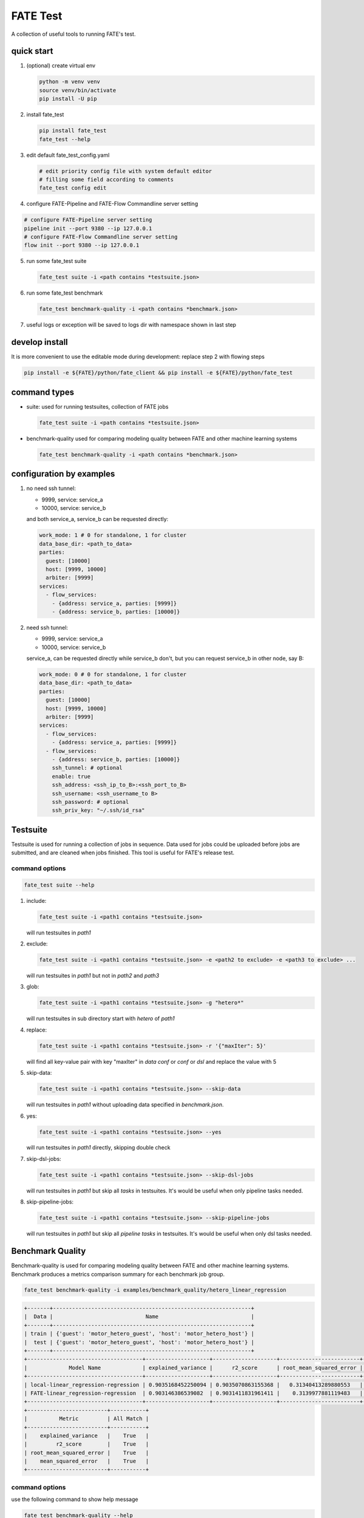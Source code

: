 FATE Test
=========

A collection of useful tools to running FATE's test.

.. image:: https://github.com/FederatedAI/FATE/raw/master/python/fate_test/images/tutorial.gif
   :align: center
   :alt: tutorial

quick start
-----------

1. (optional) create virtual env

   .. code-block:: bash

      python -m venv venv
      source venv/bin/activate
      pip install -U pip


2. install fate_test

   .. code-block:: bash

      pip install fate_test
      fate_test --help


3. edit default fate_test_config.yaml

   .. code-block:: bash

      # edit priority config file with system default editor
      # filling some field according to comments
      fate_test config edit

4. configure FATE-Pipeline and FATE-Flow Commandline server setting

.. code-block:: bash

      # configure FATE-Pipeline server setting
      pipeline init --port 9380 --ip 127.0.0.1
      # configure FATE-Flow Commandline server setting
      flow init --port 9380 --ip 127.0.0.1

5. run some fate_test suite

   .. code-block:: bash

      fate_test suite -i <path contains *testsuite.json>


6. run some fate_test benchmark

   .. code-block:: bash

      fate_test benchmark-quality -i <path contains *benchmark.json>

7. useful logs or exception will be saved to logs dir with namespace shown in last step

develop install
---------------
It is more convenient to use the editable mode during development: replace step 2 with flowing steps

.. code-block:: bash

   pip install -e ${FATE}/python/fate_client && pip install -e ${FATE}/python/fate_test



command types
-------------

- suite: used for running testsuites, collection of FATE jobs

  .. code-block:: bash

     fate_test suite -i <path contains *testsuite.json>


- benchmark-quality used for comparing modeling quality between FATE and other machine learning systems

  .. code-block:: bash

      fate_test benchmark-quality -i <path contains *benchmark.json>



configuration by examples
--------------------------

1. no need ssh tunnel:

   - 9999, service: service_a
   - 10000, service: service_b

   and both service_a, service_b can be requested directly:

   .. code-block:: yaml

      work_mode: 1 # 0 for standalone, 1 for cluster
      data_base_dir: <path_to_data>
      parties:
        guest: [10000]
        host: [9999, 10000]
        arbiter: [9999]
      services:
        - flow_services:
          - {address: service_a, parties: [9999]}
          - {address: service_b, parties: [10000]}

2. need ssh tunnel:

   - 9999, service: service_a
   - 10000, service: service_b

   service_a, can be requested directly while service_b don't,
   but you can request service_b in other node, say B:

   .. code-block:: yaml

      work_mode: 0 # 0 for standalone, 1 for cluster
      data_base_dir: <path_to_data>
      parties:
        guest: [10000]
        host: [9999, 10000]
        arbiter: [9999]
      services:
        - flow_services:
          - {address: service_a, parties: [9999]}
        - flow_services:
          - {address: service_b, parties: [10000]}
          ssh_tunnel: # optional
          enable: true
          ssh_address: <ssh_ip_to_B>:<ssh_port_to_B>
          ssh_username: <ssh_username_to B>
          ssh_password: # optional
          ssh_priv_key: "~/.ssh/id_rsa"


Testsuite
---------

Testsuite is used for running a collection of jobs in sequence. Data used for jobs could be uploaded before jobs are
submitted, and are cleaned when jobs finished. This tool is useful for FATE's release test.

command options
~~~~~~~~~~~~~~~

.. code-block:: bash

      fate_test suite --help

1. include:

   .. code-block:: bash

      fate_test suite -i <path1 contains *testsuite.json>

   will run testsuites in *path1*

2. exclude:

   .. code-block:: bash

      fate_test suite -i <path1 contains *testsuite.json> -e <path2 to exclude> -e <path3 to exclude> ...

   will run testsuites in *path1* but not in *path2* and *path3*

3. glob:

   .. code-block:: bash

      fate_test suite -i <path1 contains *testsuite.json> -g "hetero*"

   will run testsuites in sub directory start with *hetero* of *path1*

4. replace:

   .. code-block:: bash

      fate_test suite -i <path1 contains *testsuite.json> -r '{"maxIter": 5}'

   will find all key-value pair with key "maxIter" in `data conf` or `conf` or `dsl` and replace the value with 5


5. skip-data:

   .. code-block:: bash

       fate_test suite -i <path1 contains *testsuite.json> --skip-data

   will run testsuites in *path1* without uploading data specified in *benchmark.json*.


6. yes:

   .. code-block:: bash

      fate_test suite -i <path1 contains *testsuite.json> --yes

   will run testsuites in *path1* directly, skipping double check

7. skip-dsl-jobs:

   .. code-block:: bash

      fate_test suite -i <path1 contains *testsuite.json> --skip-dsl-jobs

   will run testsuites in *path1* but skip all *tasks* in testsuites. It's would be useful when only pipeline tasks needed.

8. skip-pipeline-jobs:

   .. code-block:: bash

      fate_test suite -i <path1 contains *testsuite.json> --skip-pipeline-jobs

   will run testsuites in *path1* but skip all *pipeline tasks* in testsuites. It's would be useful when only dsl tasks needed.


Benchmark Quality
------------------

Benchmark-quality is used for comparing modeling quality between FATE
and other machine learning systems. Benchmark produces a metrics comparison
summary for each benchmark job group.

.. code-block:: bash

   fate_test benchmark-quality -i examples/benchmark_quality/hetero_linear_regression

.. code-block:: bash

    +-------+--------------------------------------------------------------+
    |  Data |                             Name                             |
    +-------+--------------------------------------------------------------+
    | train | {'guest': 'motor_hetero_guest', 'host': 'motor_hetero_host'} |
    |  test | {'guest': 'motor_hetero_guest', 'host': 'motor_hetero_host'} |
    +-------+--------------------------------------------------------------+
    +------------------------------------+--------------------+--------------------+-------------------------+---------------------+
    |             Model Name             | explained_variance |      r2_score      | root_mean_squared_error |  mean_squared_error |
    +------------------------------------+--------------------+--------------------+-------------------------+---------------------+
    | local-linear_regression-regression | 0.9035168452250094 | 0.9035070863155368 |   0.31340413289880553   | 0.09822215051805216 |
    | FATE-linear_regression-regression  | 0.903146386539082  | 0.9031411831961411 |    0.3139977881119483   | 0.09859461093919596 |
    +------------------------------------+--------------------+--------------------+-------------------------+---------------------+
    +-------------------------+-----------+
    |          Metric         | All Match |
    +-------------------------+-----------+
    |    explained_variance   |    True   |
    |         r2_score        |    True   |
    | root_mean_squared_error |    True   |
    |    mean_squared_error   |    True   |
    +-------------------------+-----------+

command options
~~~~~~~~~~~~~~~

use the following command to show help message

.. code-block:: bash

      fate_test benchmark-quality --help

1. include:

   .. code-block:: bash

      fate_test benchmark-quality -i <path1 contains *benchmark.json>

   will run benchmark testsuites in *path1*

2. exclude:

   .. code-block:: bash

      fate_test benchmark-quality -i <path1 contains *benchmark.json> -e <path2 to exclude> -e <path3 to exclude> ...

   will run benchmark testsuites in *path1* but not in *path2* and *path3*

3. glob:

   .. code-block:: bash

      fate_test benchmark-quality -i <path1 contains *benchmark.json> -g "hetero*"

   will run benchmark testsuites in sub directory start with *hetero* of *path1*

4. tol:

   .. code-block:: bash

      fate_test benchmark-quality -i <path1 contains *benchmark.json> -t 1e-3

   will run benchmark testsuites in *path1* with absolute tolerance of difference between metrics set to 0.001.
   If absolute difference between metrics is smaller than *tol*, then metrics are considered
   almost equal. Check benchmark testsuite `writing guide <#benchmark-testsuite>`_ on setting alternative tolerance.

5. skip-data:

   .. code-block:: bash

       fate_test benchmark-quality -i <path1 contains *benchmark.json> --skip-data

   will run benchmark testsuites in *path1* without uploading data specified in *benchmark.json*.


6. yes:

   .. code-block:: bash

      fate_test benchmark-quality -i <path1 contains *benchmark.json> --yes

   will run benchmark testsuites in *path1* directly, skipping double check


benchmark testsuite
~~~~~~~~~~~~~~~~~~~

Configuration of jobs should be specified in a benchmark testsuite whose file name ends
with "\*benchmark.json". For benchmark testsuite example,
please refer `here <../../examples/benchmark_quality>`_.

A benchmark testsuite includes the following elements:

- data: list of local data to be uploaded before running FATE jobs

  - file: path to original data file to be uploaded, should be relative to testsuite or FATE installation path
  - head: whether file includes header
  - partition: number of partition for data storage
  - table_name: table name in storage
  - namespace: table namespace in storage
  - role: which role to upload the data, as specified in fate_test.config;
    naming format is: "{role_type}_{role_index}", index starts at 0

  .. code-block:: json

        "data": [
            {
                "file": "examples/data/motor_hetero_host.csv",
                "head": 1,
                "partition": 8,
                "table_name": "motor_hetero_host",
                "namespace": "experiment",
                "role": "host_0"
            }
        ]

- job group: each group includes arbitrary number of jobs with paths to corresponding script and configuration

  - job: name of job to be run, must be unique within each group list

    - script: path to `testing script <#testing-script>`_, should be relative to testsuite
    - conf: path to job configuration file for script, should be relative to testsuite

    .. code-block:: json

       "local": {
            "script": "./local-linr.py",
            "conf": "./linr_config.yaml"
       }

  - compare_setting: additional setting for quality metrics comparison, currently only takes ``relative_tol``

    If metrics *a* and *b* satisfy *abs(a-b) <= max(relative_tol \* max(abs(a), abs(b)), absolute_tol)*
    (from `math module <https://docs.python.org/3/library/math.html#math.isclose>`_),
    they are considered almost equal. In the below example, metrics from "local" and "FATE" jobs are
    considered almost equal if their relative difference is smaller than
    *0.05 \* max(abs(local_metric), abs(pipeline_metric)*.

  .. code-block:: json

     "linear_regression-regression": {
         "local": {
             "script": "./local-linr.py",
             "conf": "./linr_config.yaml"
         },
         "FATE": {
             "script": "./fate-linr.py",
             "conf": "./linr_config.yaml"
         },
         "compare_setting": {
             "relative_tol": 0.01
         }
     }


testing script
~~~~~~~~~~~~~~

All job scripts need to have ``Main`` function as an entry point for executing jobs; scripts should
return two dictionaries: first with data information key-value pairs: {data_type}: {data_name_dictionary};
the second contains {metric_name}: {metric_value} key-value pairs for metric comparison.

By default, the final data summary shows the output from the job named "FATE"; if no such job exists,
data information returned by the first job is shown. For clear presentation, we suggest that user follow
this general `guideline <../../examples/data/README.md#data-set-naming-rule>`_ for data set naming. In the case of multi-host
task, consider numbering host as such:

::

    {'guest': 'default_credit_homo_guest',
     'host_1': 'default_credit_homo_host_1',
     'host_2': 'default_credit_homo_host_2'}

Returned quality metrics of the same key are to be compared.
Note that only **real-value** metrics can be compared.

- FATE script: ``Main`` should have three inputs:

  - config: job configuration, `JobConfig <../fate_client/pipeline/utils/tools.py#L64>`_ object loaded from "fate_test_config.yaml"
  - param: job parameter setting, dictionary loaded from "conf" file specified in benchmark testsuite
  - namespace: namespace suffix, user-given *namespace* or generated timestamp string when using *namespace-mangling*

- non-FATE script: ``Main`` should have one or two inputs:

  - param: job parameter setting, dictionary loaded from "conf" file specified in benchmark testsuite
  - (optional) config: job configuration, `JobConfig <../fate_client/pipeline/utils/tools.py#L64>`_ object loaded from "fate_test_config.yaml"

Note that ``Main`` in FATE & non-FATE scripts can also be set to take zero input argument.


data
----

`Data` sub-command is used for upload or delete dataset in suite's.

command options
~~~~~~~~~~~~~~~

.. code-block:: bash

      fate_test data --help

1. include:

   .. code-block:: bash

      fate_test data [upload|delete] -i <path1 contains *testsuite.json>

   will upload/delete dataset in testsuites in *path1*

2. exclude:

   .. code-block:: bash

      fate_test data [upload|delete] -i <path1 contains *testsuite.json> -e <path2 to exclude> -e <path3 to exclude> ...

   will upload/delete dataset in testsuites in *path1* but not in *path2* and *path3*

3. glob:

   .. code-block:: bash

      fate_test data [upload|delete] -i <path1 contains *testsuite.json> -g "hetero*"

   will upload/delete dataset in testsuites in sub directory start with *hetero* of *path1*

